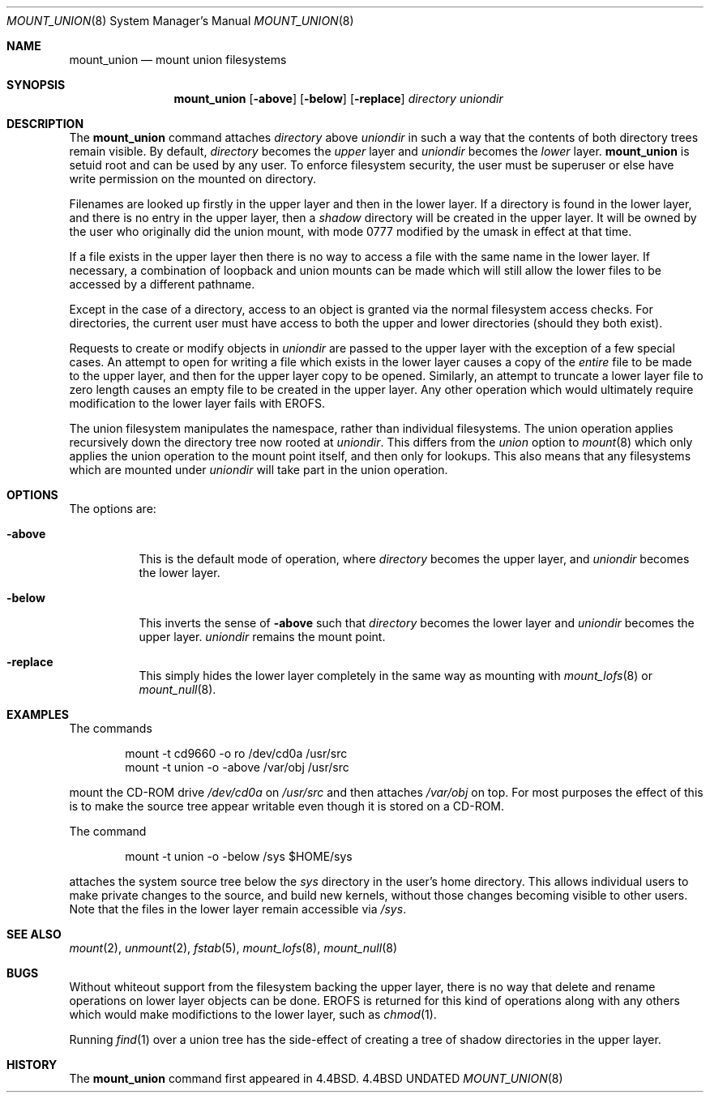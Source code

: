 .\" Copyright (c) 1994 The Regents of the University of California.
.\" All rights reserved.
.\" 
.\" This code is derived from software donated to Berkeley by
.\" Jan-Simon Pendry.
.\"
.\" %sccs.include.redist.roff%
.\"
.\"	@(#)mount_union.8	8.3 (Berkeley) 02/17/94
.\"
.Dd 
.Dt MOUNT_UNION 8
.Os BSD 4.4
.Sh NAME
.Nm mount_union
.Nd mount union filesystems
.Sh SYNOPSIS
.Nm mount_union
.Op Fl above
.Op Fl below
.Op Fl replace
.Ar directory uniondir
.Sh DESCRIPTION
The
.Nm mount_union
command
attaches
.Ar directory
above
.Ar uniondir
in such a way that the contents of both directory trees remain visible.
By default,
.Ar directory
becomes the
.Em upper
layer and
.Ar uniondir
becomes the
.Em lower
layer.
.Nm mount_union
is setuid root and can be used by any user.
To enforce filesystem security, the user must be superuser or else
have write permission on the mounted on directory.
.Pp
Filenames are looked up firstly in the upper layer and then in the
lower layer.
If a directory is found in the lower layer, and there is no entry
in the upper layer, then a
.Em shadow
directory will be created in the upper layer.
It will be owned by the user who originally did the union mount,
with mode 0777 modified by the umask in effect at that time.
.Pp
If a file exists in the upper layer then there is no way to access
a file with the same name in the lower layer.
If necessary, a combination of loopback and union mounts can be made
which will still allow the lower files to be accessed by a different
pathname.
.Pp
Except in the case of a directory,
access to an object is granted via the normal filesystem access checks.
For directories, the current user must have access to both the upper
and lower directories (should they both exist).
.Pp
Requests to create or modify objects in
.Ar uniondir
are passed to the upper layer with the exception of a few special cases.
An attempt to open for writing a file which exists in the lower layer
causes a copy of the
.Em entire
file to be made to the upper layer, and then for the upper layer copy
to be opened.
Similarly, an attempt to truncate a lower layer file to zero length
causes an empty file to be created in the upper layer.
Any other operation which would ultimately require modification to
the lower layer fails with
.Dv EROFS .
.Pp
The union filesystem manipulates the namespace, rather than
individual filesystems.
The union operation applies recursively down the directory tree
now rooted at
.Ar uniondir .
This differs from the
.Em union
option to
.Xr mount 8
which only applies the union operation to the mount point itself,
and then only for lookups.
This also means that any filesystems which are mounted under
.Ar uniondir
will take part in the union operation.
.Sh OPTIONS
The options are:
.Bl -tag -width indent
.It Fl above
This is the default mode of operation, where
.Ar directory
becomes the upper layer,
and
.Ar uniondir
becomes the lower layer.
.It Fl below
This inverts the sense of
.Fl above
such that
.Ar directory
becomes the lower layer and
.Ar uniondir
becomes the upper layer.
.Ar uniondir
remains the mount point.
.It Fl replace
This simply hides the lower layer completely in
the same way as mounting with
.Xr mount_lofs 8
or
.Xr mount_null 8 .
.Sh EXAMPLES
The commands
.Bd -literal -offset indent
mount -t cd9660 -o ro /dev/cd0a /usr/src
mount -t union -o -above /var/obj /usr/src
.Ed
.Pp
mount the CD-ROM drive
.Pa /dev/cd0a
on
.Pa /usr/src
and then attaches
.Pa /var/obj
on top.
For most purposes the effect of this is to make the
source tree appear writable
even though it is stored on a CD-ROM.
.Pp
The command
.Bd -literal -offset indent
mount -t union -o -below /sys $HOME/sys
.Ed
.Pp
attaches the system source tree below the
.Pa sys
directory in the user's home directory.
This allows individual users to make private changes
to the source, and build new kernels, without those
changes becoming visible to other users.
Note that the files in the lower layer remain
accessible via
.Pa /sys .
.Sh SEE ALSO
.Xr mount 2 ,
.Xr unmount 2 ,
.Xr fstab 5 ,
.Xr mount_lofs 8 ,
.Xr mount_null 8
.Sh BUGS
Without whiteout support from the filesystem backing the upper layer,
there is no way that delete and rename operations on lower layer
objects can be done.
.Dv EROFS
is returned for this kind of operations along with any others
which would make modifictions to the lower layer, such as
.Xr chmod 1 .
.Pp
Running
.Xr find 1
over a union tree has the side-effect of creating
a tree of shadow directories in the upper layer.
.Sh HISTORY
The
.Nm mount_union
command first appeared in
.Bx 4.4 .
